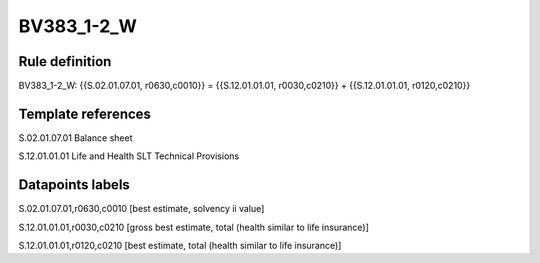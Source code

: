 ===========
BV383_1-2_W
===========

Rule definition
---------------

BV383_1-2_W: {{S.02.01.07.01, r0630,c0010}} = {{S.12.01.01.01, r0030,c0210}} + {{S.12.01.01.01, r0120,c0210}}


Template references
-------------------

S.02.01.07.01 Balance sheet

S.12.01.01.01 Life and Health SLT Technical Provisions


Datapoints labels
-----------------

S.02.01.07.01,r0630,c0010 [best estimate, solvency ii value]

S.12.01.01.01,r0030,c0210 [gross best estimate, total (health similar to life insurance)]

S.12.01.01.01,r0120,c0210 [best estimate, total (health similar to life insurance)]



